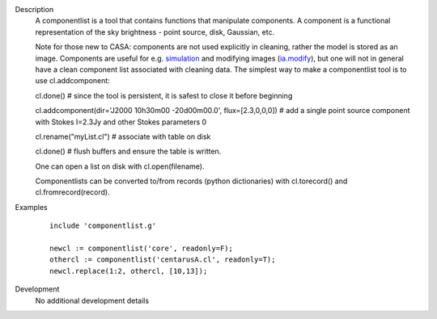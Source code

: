 

.. _Description:

Description
   A componentlist is a tool that contains functions that
   manipulate components. A component is a functional
   representation of the sky brightness - point source, disk,
   Gaussian, etc.
   
   Note for those new to CASA: components are not used explicitly
   in cleaning, rather the model is stored as an image. 
   Components are useful for e.g.
   `simulation <https://casa.nrao.edu/casadocs-devel/stable/simulation>`__
   and modifying images
   (`ia.modify <https://casa.nrao.edu/casadocs-devel/stable/global-tool-list/tool_image>`__),
   but one will not in general have a clean component list
   associated with cleaning data.
   The simplest way to make a componentlist tool is to use
   cl.addcomponent:
   
   cl.done()   # since the tool is persistent, it is safest to
   close it before beginning
   
   cl.addcomponent(dir='J2000 10h30m00 -20d00m00.0',
   flux=[2.3,0,0,0])  # add a single point source component with
   Stokes I=2.3Jy and other Stokes parameters 0
   
   cl.rename("myList.cl")  # associate with table on disk
   
   cl.done() # flush buffers and ensure the table is written.
   
   One can open a list on disk with cl.open(filename).
   
   Componentlists can be converted to/from records (python
   dictionaries) with cl.torecord() and cl.fromrecord(record).
   

.. _Examples:

Examples
   ::

      include 'componentlist.g'

      newcl := componentlist('core', readonly=F);
      othercl := componentlist('centarusA.cl', readonly=T);
      newcl.replace(1:2, othercl, [10,13]);
   

.. _Development:

Development
   No additional development details
